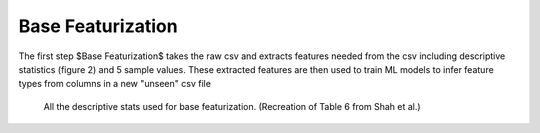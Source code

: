 Base Featurization
==================
The first step $Base Featurization$ takes the raw csv and extracts features needed from the csv including descriptive statistics (figure 2) and 5 sample values. 
These extracted features are then used to train ML models to infer feature types from columns in a new "unseen" csv file 

.. figure:: images/descriptive_stats.png
   :scale: 100 %

   All the descriptive stats used for base featurization. (Recreation of Table 6 from Shah et al.)